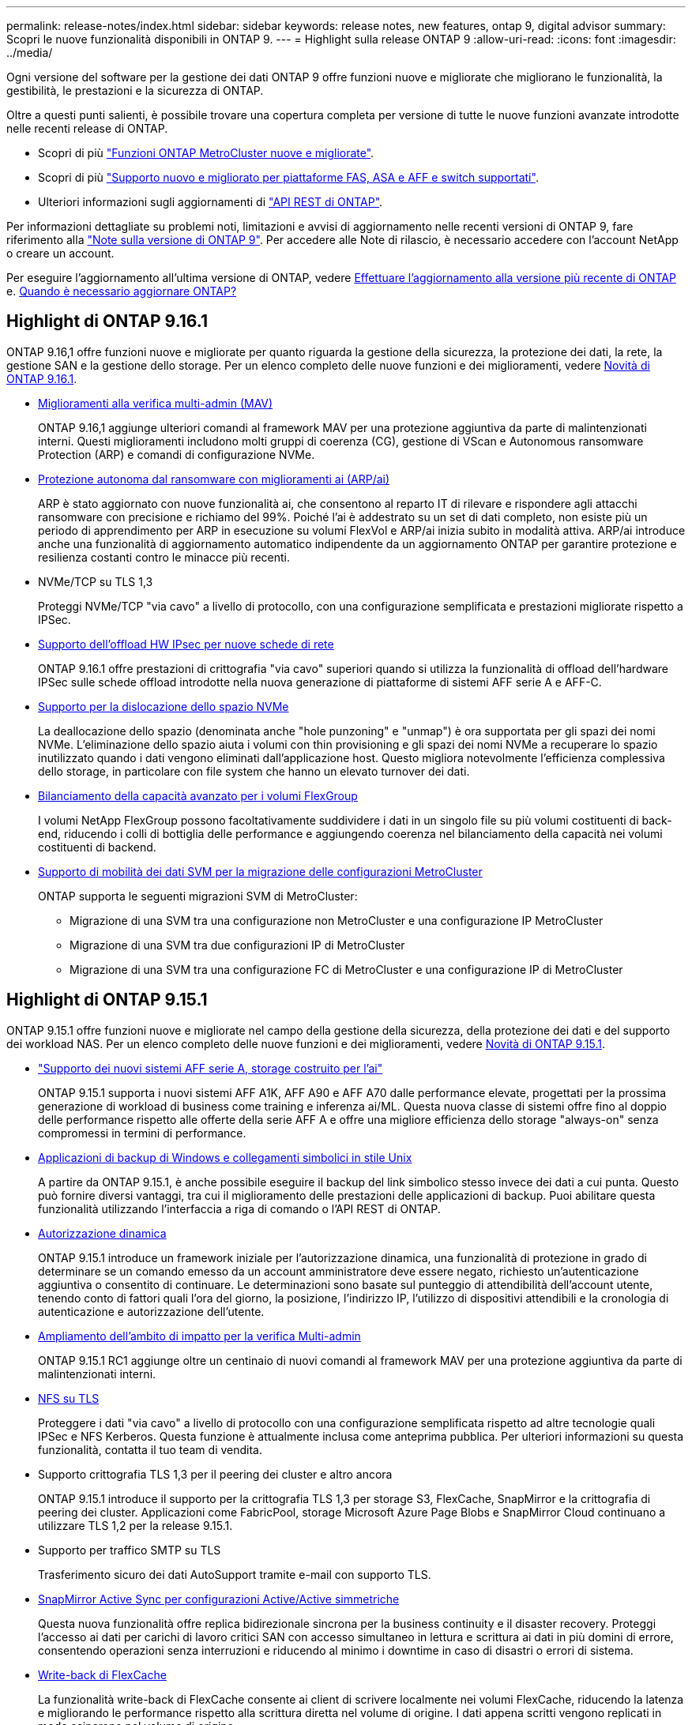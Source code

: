 ---
permalink: release-notes/index.html 
sidebar: sidebar 
keywords: release notes, new features, ontap 9, digital advisor 
summary: Scopri le nuove funzionalità disponibili in ONTAP 9. 
---
= Highlight sulla release ONTAP 9
:allow-uri-read: 
:icons: font
:imagesdir: ../media/


[role="lead"]
Ogni versione del software per la gestione dei dati ONTAP 9 offre funzioni nuove e migliorate che migliorano le funzionalità, la gestibilità, le prestazioni e la sicurezza di ONTAP.

Oltre a questi punti salienti, è possibile trovare una copertura completa per versione di tutte le nuove funzioni avanzate introdotte nelle recenti release di ONTAP.

* Scopri di più https://docs.netapp.com/us-en/ontap-metrocluster/releasenotes/mcc-new-features.html["Funzioni ONTAP MetroCluster nuove e migliorate"^].
* Scopri di più https://docs.netapp.com/us-en/ontap-systems/whats-new.html["Supporto nuovo e migliorato per piattaforme FAS, ASA e AFF e switch supportati"^].
* Ulteriori informazioni sugli aggiornamenti di https://docs.netapp.com/us-en/ontap-automation/whats_new.html["API REST di ONTAP"^].


Per informazioni dettagliate su problemi noti, limitazioni e avvisi di aggiornamento nelle recenti versioni di ONTAP 9, fare riferimento alla https://library.netapp.com/ecm/ecm_download_file/ECMLP2492508["Note sulla versione di ONTAP 9"^]. Per accedere alle Note di rilascio, è necessario accedere con l'account NetApp o creare un account.

Per eseguire l'aggiornamento all'ultima versione di ONTAP, vedere xref:../upgrade/prepare.html[Effettuare l'aggiornamento alla versione più recente di ONTAP] e. xref:../upgrade/when-to-upgrade.html[Quando è necessario aggiornare ONTAP?]



== Highlight di ONTAP 9.16.1

ONTAP 9.16,1 offre funzioni nuove e migliorate per quanto riguarda la gestione della sicurezza, la protezione dei dati, la rete, la gestione SAN e la gestione dello storage. Per un elenco completo delle nuove funzioni e dei miglioramenti, vedere xref:whats-new-9161.adoc[Novità di ONTAP 9.16.1].

* xref:../multi-admin-verify/index.html#rule-protected-commands[Miglioramenti alla verifica multi-admin (MAV)]
+
ONTAP 9.16,1 aggiunge ulteriori comandi al framework MAV per una protezione aggiuntiva da parte di malintenzionati interni. Questi miglioramenti includono molti gruppi di coerenza (CG), gestione di VScan e Autonomous ransomware Protection (ARP) e comandi di configurazione NVMe.

* xref:../anti-ransomware/index.html[Protezione autonoma dal ransomware con miglioramenti ai (ARP/ai)]
+
ARP è stato aggiornato con nuove funzionalità ai, che consentono al reparto IT di rilevare e rispondere agli attacchi ransomware con precisione e richiamo del 99%. Poiché l'ai è addestrato su un set di dati completo, non esiste più un periodo di apprendimento per ARP in esecuzione su volumi FlexVol e ARP/ai inizia subito in modalità attiva. ARP/ai introduce anche una funzionalità di aggiornamento automatico indipendente da un aggiornamento ONTAP per garantire protezione e resilienza costanti contro le minacce più recenti.

* NVMe/TCP su TLS 1,3
+
Proteggi NVMe/TCP "via cavo" a livello di protocollo, con una configurazione semplificata e prestazioni migliorate rispetto a IPSec.

* xref:../networking/ipsec-prepare.html[Supporto dell'offload HW IPsec per nuove schede di rete]
+
ONTAP 9.16.1 offre prestazioni di crittografia "via cavo" superiori quando si utilizza la funzionalità di offload dell'hardware IPSec sulle schede offload introdotte nella nuova generazione di piattaforme di sistemi AFF serie A e AFF-C.

* xref:../san-admin/enable-space-allocation.html[Supporto per la dislocazione dello spazio NVMe]
+
La deallocazione dello spazio (denominata anche "hole punzoning" e "unmap") è ora supportata per gli spazi dei nomi NVMe. L'eliminazione dello spazio aiuta i volumi con thin provisioning e gli spazi dei nomi NVMe a recuperare lo spazio inutilizzato quando i dati vengono eliminati dall'applicazione host. Questo migliora notevolmente l'efficienza complessiva dello storage, in particolare con file system che hanno un elevato turnover dei dati.

* xref:../flexgroup/enable-adv-capacity-flexgroup-task.html[Bilanciamento della capacità avanzato per i volumi FlexGroup]
+
I volumi NetApp FlexGroup possono facoltativamente suddividere i dati in un singolo file su più volumi costituenti di back-end, riducendo i colli di bottiglia delle performance e aggiungendo coerenza nel bilanciamento della capacità nei volumi costituenti di backend.

* xref:../svm-migrate/index.html[Supporto di mobilità dei dati SVM per la migrazione delle configurazioni MetroCluster]
+
ONTAP supporta le seguenti migrazioni SVM di MetroCluster:

+
** Migrazione di una SVM tra una configurazione non MetroCluster e una configurazione IP MetroCluster
** Migrazione di una SVM tra due configurazioni IP di MetroCluster
** Migrazione di una SVM tra una configurazione FC di MetroCluster e una configurazione IP di MetroCluster






== Highlight di ONTAP 9.15.1

ONTAP 9.15.1 offre funzioni nuove e migliorate nel campo della gestione della sicurezza, della protezione dei dati e del supporto dei workload NAS. Per un elenco completo delle nuove funzioni e dei miglioramenti, vedere xref:whats-new-9151.adoc[Novità di ONTAP 9.15.1].

* https://www.netapp.com/data-storage/aff-a-series/["Supporto dei nuovi sistemi AFF serie A, storage costruito per l'ai"^]
+
ONTAP 9.15.1 supporta i nuovi sistemi AFF A1K, AFF A90 e AFF A70 dalle performance elevate, progettati per la prossima generazione di workload di business come training e inferenza ai/ML. Questa nuova classe di sistemi offre fino al doppio delle performance rispetto alle offerte della serie AFF A e offre una migliore efficienza dello storage "always-on" senza compromessi in termini di performance.

* xref:../smb-admin/windows-backup-symlinks.html[Applicazioni di backup di Windows e collegamenti simbolici in stile Unix]
+
A partire da ONTAP 9.15.1, è anche possibile eseguire il backup del link simbolico stesso invece dei dati a cui punta. Questo può fornire diversi vantaggi, tra cui il miglioramento delle prestazioni delle applicazioni di backup. Puoi abilitare questa funzionalità utilizzando l'interfaccia a riga di comando o l'API REST di ONTAP.

* xref:../authentication/dynamic-authorization-overview.html[Autorizzazione dinamica]
+
ONTAP 9.15.1 introduce un framework iniziale per l'autorizzazione dinamica, una funzionalità di protezione in grado di determinare se un comando emesso da un account amministratore deve essere negato, richiesto un'autenticazione aggiuntiva o consentito di continuare. Le determinazioni sono basate sul punteggio di attendibilità dell'account utente, tenendo conto di fattori quali l'ora del giorno, la posizione, l'indirizzo IP, l'utilizzo di dispositivi attendibili e la cronologia di autenticazione e autorizzazione dell'utente.

* xref:../multi-admin-verify/index.html#rule-protected-commands[Ampliamento dell'ambito di impatto per la verifica Multi-admin]
+
ONTAP 9.15.1 RC1 aggiunge oltre un centinaio di nuovi comandi al framework MAV per una protezione aggiuntiva da parte di malintenzionati interni.

* xref:../nfs-admin/tls-nfs-strong-security-concept.html[NFS su TLS]
+
Proteggere i dati "via cavo" a livello di protocollo con una configurazione semplificata rispetto ad altre tecnologie quali IPSec e NFS Kerberos. Questa funzione è attualmente inclusa come anteprima pubblica. Per ulteriori informazioni su questa funzionalità, contatta il tuo team di vendita.

* Supporto crittografia TLS 1,3 per il peering dei cluster e altro ancora
+
ONTAP 9.15.1 introduce il supporto per la crittografia TLS 1,3 per storage S3, FlexCache, SnapMirror e la crittografia di peering dei cluster. Applicazioni come FabricPool, storage Microsoft Azure Page Blobs e SnapMirror Cloud continuano a utilizzare TLS 1,2 per la release 9.15.1.

* Supporto per traffico SMTP su TLS
+
Trasferimento sicuro dei dati AutoSupport tramite e-mail con supporto TLS.

* xref:../snapmirror-active-sync/index.html[SnapMirror Active Sync per configurazioni Active/Active simmetriche]
+
Questa nuova funzionalità offre replica bidirezionale sincrona per la business continuity e il disaster recovery. Proteggi l'accesso ai dati per carichi di lavoro critici SAN con accesso simultaneo in lettura e scrittura ai dati in più domini di errore, consentendo operazioni senza interruzioni e riducendo al minimo i downtime in caso di disastri o errori di sistema.

* xref:../flexcache-writeback/flexcache-writeback-enable-task.html[Write-back di FlexCache]
+
La funzionalità write-back di FlexCache consente ai client di scrivere localmente nei volumi FlexCache, riducendo la latenza e migliorando le performance rispetto alla scrittura diretta nel volume di origine. I dati appena scritti vengono replicati in modo asincrono nel volume di origine.

* xref:../nfs-rdma/index.html[NFSv3 su RDMA]
+
Il supporto NFSv3 su RDMA consente di soddisfare i requisiti di prestazioni elevate fornendo accesso a bassa latenza e larghezza di banda elevata tramite TCP.





== Highlight di ONTAP 9.14.1

ONTAP 9.14.1 offre funzionalità nuove e migliorate nel campo di FabricPool, protezione anti-ransomware, OAuth e altro ancora. Per un elenco completo delle nuove funzioni e dei miglioramenti, vedere xref:whats-new-9141.adoc[Novità di ONTAP 9.14.1].

* xref:../volumes/determine-space-usage-volume-aggregate-concept.html[Riduzione prenotazione WAFL]
+
ONTAP 9.14.1 introduce un aumento immediato del 5% dello spazio utilizzabile sui sistemi FAS e Cloud Volumes ONTAP, riducendo la riserva WAFL sugli aggregati con 30 TB o più.

* xref:../fabricpool/enable-disable-volume-cloud-write-task.html[Miglioramenti apportati a FabricPool]
+
FabricPool offre un aumento di xref:../fabricpool/enable-disable-aggressive-read-ahead-task.html[performance di lettura] e permette la scrittura diretta nel cloud, riducendo il rischio di esaurire lo spazio e i costi storage grazie allo spostamento dei dati cold in un tier storage meno costoso.

* link:../authentication/oauth2-deploy-ontap.html["Supporto per OAuth 2,0"]
+
ONTAP supporta il framework OAuth 2,0, che può essere configurato tramite Gestione sistema. Con OAuth 2,0, è possibile fornire un accesso sicuro a ONTAP per framework di automazione senza creare o esporre ID utente e password a script di testo normale e runbook.

* link:../anti-ransomware/manage-parameters-task.html["Miglioramenti alla protezione autonoma dal ransomware (ARP)"]
+
ARP garantisce un maggiore controllo sulla protezione degli eventi, consentendo di regolare le condizioni che creano avvisi e riducendo la possibilità di falsi positivi.

* xref:../data-protection/create-delete-snapmirror-failover-test-task.html[Prova del disaster recovery di SnapMirror in System Manager]
+
System Manager offre un semplice flusso di lavoro per testare facilmente il disaster recovery in una posizione remota e per ripulirlo dopo il test. Questa funzione consente test più semplici e frequenti e una maggiore fiducia nei recovery time objective.

* xref:../s3-config/index.html[Supporto blocco oggetti S3]
+
ONTAP S3 supporta il comando object-lock API, consentendo di proteggere dalla cancellazione i dati scritti in ONTAP con S3
Utilizzo di comandi API S3 standard e per garantire che i dati importanti siano protetti per il tempo appropriato.

* xref:../assign-tags-cluster-task.html[Cluster] e. xref:../assign-tags-volumes-task.html[volume] etichettatura
+
Aggiungi tag di metadati a volumi e cluster che seguono i dati quando vengono spostati da on-premise al cloud e viceversa.





== Highlight di ONTAP 9.13.1

ONTAP 9.13.1 offre funzionalità nuove e migliorate nel campo della protezione anti-ransomware, dei gruppi di coerenza, della qualità del servizio, della gestione della capacità dei tenant e molto altro ancora. Per un elenco completo delle nuove funzioni e dei miglioramenti, vedere xref:whats-new-9131.adoc[Novità di ONTAP 9.13.1].

* Miglioramenti alla protezione autonoma dal ransomware (ARP):
+
** xref:../anti-ransomware/enable-default-task.adoc[Abilitazione automatica]
+
Con ONTAP 9.13.1, ARP passa automaticamente dalla modalità di formazione alla modalità di produzione dopo aver ricevuto dati di apprendimento sufficienti, eliminando la necessità per un amministratore di abilitarla dopo il periodo di 30 giorni.

** xref:../anti-ransomware/use-cases-restrictions-concept.html#multi-admin-verification-with-volumes-protected-with-arp[Supporto per la verifica multi-admin]
+
I comandi di disattivazione ARP sono supportati dalla verifica multi-admin, garantendo che nessun amministratore singolo possa disattivare ARP per esporre i dati a potenziali attacchi ransomware.

** xref:../anti-ransomware/use-cases-restrictions-concept.html[Supporto FlexGroup]
+
ARP supporta i gruppi flessibili che iniziano con ONTAP 9.13.1. ARP può monitorare e proteggere FlexGroup che coprono più volumi e nodi nel cluster, consentendo anche di proteggere con ARP anche i set di dati più grandi.



* xref:../consistency-groups/index.html[Monitoring delle performance e della capacità per i gruppi di coerenza in System Manager]
+
Il monitoraggio della capacità e delle performance fornisce dettagli per ogni gruppo di coerenza, consentendoti di identificare e segnalare rapidamente potenziali problemi a livello di applicazione piuttosto che a livello di oggetto dati.

* xref:../volumes/manage-svm-capacity.html[Gestione della capacità del tenant]
+
I clienti multi-tenant e i service provider possono impostare un limite di capacità su ciascuna SVM, consentendo ai tenant di eseguire il provisioning self-service senza il rischio di un consumo eccessivo di capacità nel cluster da parte di un tenant.

* xref:../performance-admin/adaptive-policy-template-task.html[Qualità del servizio soffitti e pavimenti]
+
ONTAP 9.13.1 consente di raggruppare oggetti come volumi, LUN o file in gruppi e di assegnare un livello massimo di qualità del servizio (IOPS massimi) o minimo (IOPS minimi), migliorando le aspettative di performance delle applicazioni.





== Highlight di ONTAP 9.12.1

ONTAP 9.12.1 offre funzioni nuove e migliorate per quanto riguarda protezione avanzata, conservazione, prestazioni e altro ancora. Per un elenco completo delle nuove funzioni e dei miglioramenti, vedere xref:whats-new-9121.adoc[Novità di ONTAP 9.12.1].

* xref:../snaplock/snapshot-lock-concept.html[Snapshot a prova di manomissione]
+
Con la tecnologia SnapLock, le copie Snapshot possono essere protette dalla cancellazione sull'origine o sulla destinazione.

+
Mantenere più punti di recovery proteggendo le snapshot sullo storage primario e secondario dalle eliminazioni da parte di hacker o amministratori fuori controllo.

* xref:../anti-ransomware/index.html[Miglioramenti alla protezione autonoma dal ransomware (ARP)]
+
Abilita immediatamente la protezione autonoma intelligente dal ransomware sullo storage secondario, in base al modello di screening già completato per lo storage primario.

+
Dopo un failover, identifica istantaneamente i potenziali attacchi ransomware sullo storage secondario. Una Snapshot viene acquisita immediatamente dei dati che iniziano a essere interessati e gli amministratori vengono avvertiti, aiutando a fermare un attacco e a migliorare il recovery.

* xref:../nas-audit/plan-fpolicy-event-config-concept.html[FPolicy]
+
Attivazione con un clic di ONTAP FPolicy per abilitare il blocco automatico dei file dannosi conosciuti l'attivazione semplificata aiuta a proteggersi dai tipici attacchi ransomware che utilizzano estensioni di file comuni e note.

* xref:../system-admin/ontap-implements-audit-logging-concept.html[Protezione avanzata: Registrazione della conservazione a prova di manomissione]
+
L'accesso alla conservazione a prova di manomissione in ONTAP che garantisce la compromissione degli account amministratore non può nascondere azioni dannose. La cronologia degli amministratori e degli utenti non può essere alterata o eliminata senza che il sistema ne sia a conoscenza.

+
Registrare e controllare tutte le azioni amministrative indipendentemente dall'origine, garantendo l'acquisizione di tutte le azioni che hanno un impatto sui dati. Un avviso viene generato ogni volta che i registri di controllo del sistema vengono manomessi in qualsiasi modo per informare gli amministratori della modifica.

* xref:../authentication/setup-ssh-multifactor-authentication-task.html[Protezione avanzata: Autenticazione a più fattori estesa]
+
L'autenticazione a più fattori (MFA) per CLI (SSH) supporta dispositivi token hardware fisici Yubikey, garantendo che un utente malintenzionato non possa accedere al sistema ONTAP utilizzando credenziali rubate o un sistema client compromesso. Cisco DUO è supportato per MFA con System Manager.

* Dualismo degli oggetti file (accesso multiprotocollo)
+
Il dualismo degli oggetti file abilita l'accesso in lettura e scrittura nativo al protocollo S3 nella stessa origine dati che già dispone di accesso al protocollo NAS. Puoi accedere contemporaneamente allo storage come file o come oggetti dalla stessa origine dei dati, eliminando la necessità di disporre di copie duplicate dei dati da utilizzare con protocolli diversi (S3 o NAS), come per le analytics che utilizzano i dati degli oggetti.

* xref:../flexgroup/manage-flexgroup-rebalance-task.html[Ribilanciamento FlexGroup]
+
Se i componenti di FlexGroup non sono bilanciati, è possibile ribilanciare e gestire FlexGroup senza interruzioni da
CLI, API REST e System Manager. Per ottenere prestazioni ottimali, i membri costituenti di un FlexGroup devono avere la capacità utilizzata distribuita in modo uniforme.

* Miglioramenti della capacità di storage
+
La riserva di spazio WAFL è stata notevolmente ridotta, fornendo fino a 40 TiB di capacità utilizzabile per aggregato.





== Highlight di ONTAP 9.11.1

ONTAP 9.11.1 offre funzioni nuove e migliorate nel campo della sicurezza, della conservazione, delle prestazioni e altro ancora. Per un elenco completo delle nuove funzioni e dei miglioramenti, vedere xref:whats-new-9111.adoc[Novità di ONTAP 9.11.1].

* xref:../multi-admin-verify/index.html[Verifica multi-admin]
+
La verifica con amministratori multipli (MAV) è un approccio nativo alla verifica, che richiede approvazioni multiple per attività amministrative sensibili come l'eliminazione di una snapshot o di un volume. Le approvazioni richieste in un'implementazione MAV impediscono attacchi dannosi e modifiche accidentali ai dati.

* xref:../anti-ransomware/index.html[Miglioramenti alla protezione autonoma da ransomware]
+
La protezione autonoma dal ransomware (ARP) utilizza l'apprendimento automatico per rilevare le minacce ransomware con una maggiore granularità, consentendoti di identificare rapidamente le minacce e accelerare il recovery in caso di violazione.

* xref:../flexgroup/supported-unsupported-config-concept.html#features-supported-beginning-with-ontap-9-11-1[Conformità SnapLock per FlexGroup Volumes]
+
Set di dati multi-petabyte sicuri per workload come electronic design automation e media & entertainment proteggendo i dati con blocco di file WORM in modo da non essere modificati o eliminati.

* xref:../flexgroup/fast-directory-delete-asynchronous-task.html[Eliminazione asincrona delle directory]
+
Con ONTAP 9.11.1, l'eliminazione dei file avviene in background nel sistema ONTAP, consentendo di eliminare facilmente directory di grandi dimensioni eliminando al contempo gli impatti di performance e latenza sull'i/o dell'host

* xref:../s3-config/index.html[Miglioramenti di S3]
+
Semplificare ed espandere le funzionalità di gestione dei dati a oggetti di S3 con ONTAP con endpoint API aggiuntivi e versione oggetto a livello di bucket, consentendo di memorizzare versioni multiple di un oggetto nello stesso bucket.

* Miglioramenti di System Manager
+
System Manager supporta funzionalità avanzate per ottimizzare le risorse storage e migliorare la gestione degli audit. Questi update includono funzionalità migliorate per gestire e configurare gli aggregati di storage, maggiore visibilità delle analisi del sistema e visualizzazione hardware per i sistemi FAS.





== Highlight di ONTAP 9.10.1

ONTAP 9.10.1 offre funzionalità nuove e migliorate nel campo del rafforzamento della sicurezza, dell'analisi delle performance, del supporto del protocollo NVMe e delle opzioni di backup dello storage a oggetti. Per un elenco completo delle nuove funzioni e dei miglioramenti, vedere xref:whats-new-9101.adoc[Novità di ONTAP 9.10.1].

* xref:../anti-ransomware/index.html[Protezione ransomware autonoma]
+
La protezione autonoma contro il ransomware crea automaticamente una copia Snapshot del tuo volume e avvisa gli amministratori quando vengono rilevate attività anomale, permettendoti di rilevare rapidamente attacchi ransomware e ripristinare più rapidamente.

* Miglioramenti di System Manager
+
System Manager scarica automaticamente gli aggiornamenti del firmware per dischi, shelf e service processor e offre nuove integrazioni con Active IQ Digital Advisor (noto anche come Digital Advisor), BlueXP  e gestione del certificato. Questi miglioramenti semplificano l'amministrazione e mantengono la business continuity.

* xref:../concept_nas_file_system_analytics_overview.html[Miglioramenti alle file-System Analytics]
+
File System Analytics offre ulteriore telemetria per identificare i principali file, directory e utenti nella vostra condivisione di file, permettendoti di identificare i problemi di performance del carico di lavoro per migliorare la pianificazione delle risorse e l'implementazione della QoS.

* xref:../nvme/support-limitations.html[Supporto NVMe over TCP (NVMe/TCP) per sistemi AFF]
+
Ottieni performance elevate e riduci il TCO per la tua SAN aziendale e i carichi di lavoro moderni sul sistema AFF utilizzando NVMe/TCP sulla rete Ethernet esistente.

* xref:../nvme/support-limitations.html[Supporto NVMe over Fibre Channel (NVMe/FC) per i sistemi NetApp FAS]
+
Utilizza il protocollo NVMe/FC sui tuoi array ibridi per consentire una migrazione uniforme su NVMe.

* xref:../s3-snapmirror/index.html[Backup cloud ibrido nativo per lo storage a oggetti]
+
Proteggi i tuoi dati di ONTAP S3 in relazione alla tua scelta di destinazioni di storage a oggetti. Utilizza la replica SnapMirror per eseguire il backup su storage on-premise con StorageGRID, nel cloud con Amazon S3 o in un altro bucket ONTAP S3 su sistemi NetApp AFF e FAS.

* xref:../flexcache/global-file-locking-task.html[Blocco globale dei file con FlexCache]
+
Garantire la coerenza dei file nelle posizioni della cache durante gli aggiornamenti dei file di origine con il blocco globale dei file utilizzando FlexCache. Questo miglioramento abilita blocchi esclusivi di lettura file in una relazione da origine a cache per i carichi di lavoro che richiedono un blocco avanzato.





== Highlight di ONTAP 9.9.1

ONTAP 9.91.1 offre funzionalità nuove e migliorate nel campo dell'efficienza dello storage, dell'autenticazione multifattore, del disaster recovery e molto altro ancora. Per un elenco completo delle nuove funzioni e dei miglioramenti, vedere xref:whats-new-991.adoc[Novità di ONTAP 9.9.1].

* Maggiore sicurezza per la gestione dell'accesso remoto CLI
+
Il supporto per l'hashing di password SHA512 e SSH A512 protegge le credenziali dell'account amministratore da malintenzionati che stanno tentando di ottenere l'accesso al sistema.

* https://docs.netapp.com/us-en/ontap-metrocluster/install-ip/task_install_and_cable_the_mcc_components.html["Miglioramenti di MetroCluster IP: Supporto per cluster a 8 nodi"^]
+
Il nuovo limite è il doppio rispetto al precedente, offrendo supporto per le configurazioni MetroCluster e abilitando la disponibilità continua dei dati.

* xref:../snapmirror-active-sync/index.html[Sincronizzazione attiva di SnapMirror]
+
Offre più opzioni di replica per backup e disaster recovery per container di dati di grandi dimensioni per workload NAS.

* xref:../san-admin/storage-virtualization-vmware-copy-offload-concept.html[Migliori performance SAN]
+
Offre performance SAN fino a quattro volte superiori per le singole applicazioni LUN come i datastore VMware, in modo da poter raggiungere performance elevate nell'ambiente SAN.

* xref:../task_cloud_backup_data_using_cbs.html[Nuova opzione di storage a oggetti per il cloud ibrido]
+
Consente l'utilizzo di StorageGRID come destinazione per NetApp Cloud Backup Service per semplificare e automatizzare il backup dei dati ONTAP on-premise.



.Passi successivi
* xref:../upgrade/prepare.html[Effettuare l'aggiornamento alla versione più recente di ONTAP]
* xref:../upgrade/when-to-upgrade.html[Quando è necessario aggiornare ONTAP?]

